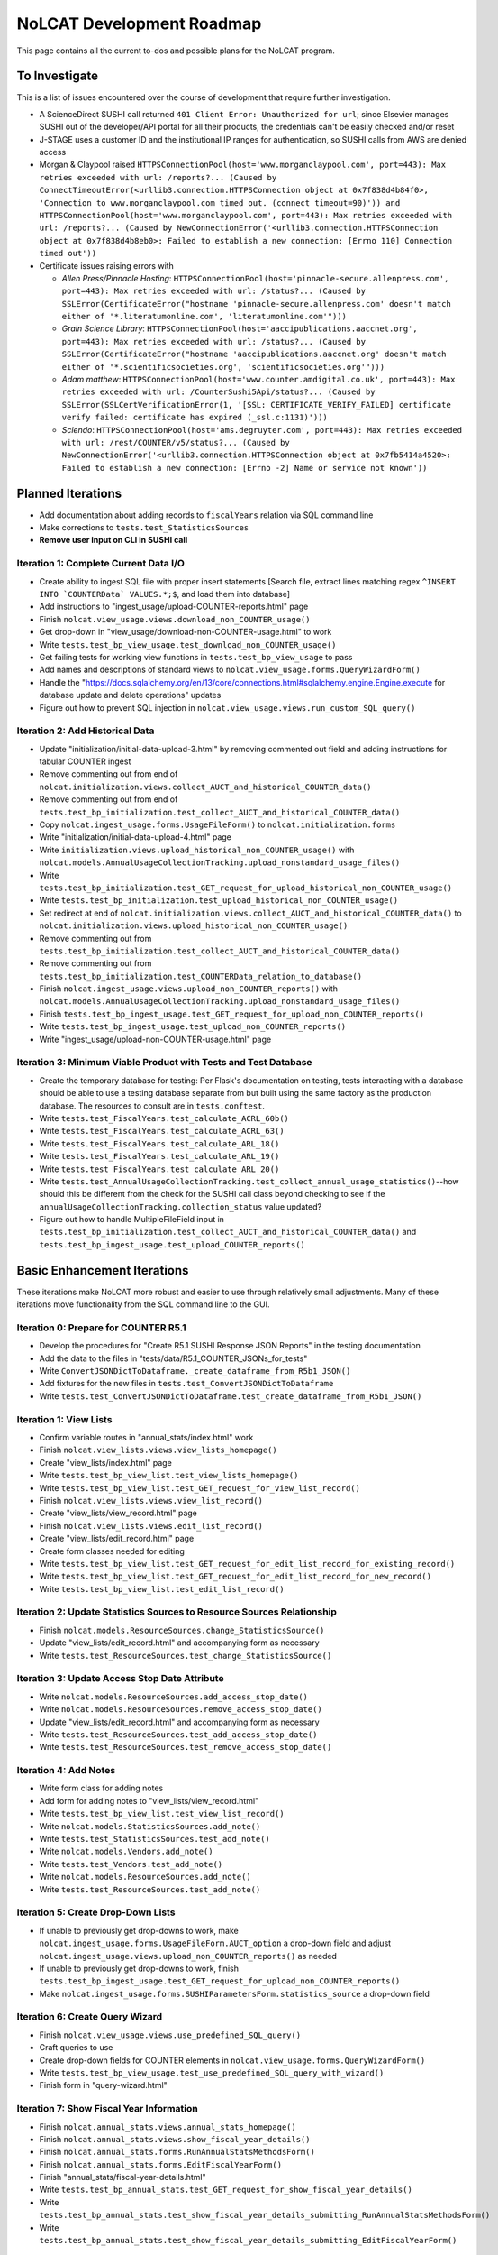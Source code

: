 NoLCAT Development Roadmap
##########################
This page contains all the current to-dos and possible plans for the NoLCAT program.

To Investigate
**************
This is a list of issues encountered over the course of development that require further investigation.

* A ScienceDirect SUSHI call returned ``401 Client Error: Unauthorized for url``; since Elsevier manages SUSHI out of the developer/API portal for all their products, the credentials can't be easily checked and/or reset
* J-STAGE uses a customer ID and the institutional IP ranges for authentication, so SUSHI calls from AWS are denied access
* Morgan & Claypool raised ``HTTPSConnectionPool(host='www.morganclaypool.com', port=443): Max retries exceeded with url: /reports?... (Caused by ConnectTimeoutError(<urllib3.connection.HTTPSConnection object at 0x7f838d4b84f0>, 'Connection to www.morganclaypool.com timed out. (connect timeout=90)')) and HTTPSConnectionPool(host='www.morganclaypool.com', port=443): Max retries exceeded with url: /reports?... (Caused by NewConnectionError('<urllib3.connection.HTTPSConnection object at 0x7f838d4b8eb0>: Failed to establish a new connection: [Errno 110] Connection timed out'))``
* Certificate issues raising errors with

  * *Allen Press/Pinnacle Hosting*: ``HTTPSConnectionPool(host='pinnacle-secure.allenpress.com', port=443): Max retries exceeded with url: /status?... (Caused by SSLError(CertificateError("hostname 'pinnacle-secure.allenpress.com' doesn't match either of '*.literatumonline.com', 'literatumonline.com'")))``
  * *Grain Science Library*: ``HTTPSConnectionPool(host='aaccipublications.aaccnet.org', port=443): Max retries exceeded with url: /status?... (Caused by SSLError(CertificateError("hostname 'aaccipublications.aaccnet.org' doesn't match either of '*.scientificsocieties.org', 'scientificsocieties.org'")))``
  * *Adam matthew*: ``HTTPSConnectionPool(host='www.counter.amdigital.co.uk', port=443): Max retries exceeded with url: /CounterSushi5Api/status?... (Caused by SSLError(SSLCertVerificationError(1, '[SSL: CERTIFICATE_VERIFY_FAILED] certificate verify failed: certificate has expired (_ssl.c:1131)')))``
  * *Sciendo*: ``HTTPSConnectionPool(host='ams.degruyter.com', port=443): Max retries exceeded with url: /rest/COUNTER/v5/status?... (Caused by NewConnectionError('<urllib3.connection.HTTPSConnection object at 0x7fb5414a4520>: Failed to establish a new connection: [Errno -2] Name or service not known'))``

Planned Iterations
******************
* Add documentation about adding records to ``fiscalYears`` relation via SQL command line
* Make corrections to ``tests.test_StatisticsSources``
* **Remove user input on CLI in SUSHI call**

Iteration 1: Complete Current Data I/O
======================================
* Create ability to ingest SQL file with proper insert statements [Search file, extract lines matching regex ``^INSERT INTO `COUNTERData` VALUES.*;$``, and load them into database]
* Add instructions to "ingest_usage/upload-COUNTER-reports.html" page
* Finish ``nolcat.view_usage.views.download_non_COUNTER_usage()``
* Get drop-down in "view_usage/download-non-COUNTER-usage.html" to work
* Write ``tests.test_bp_view_usage.test_download_non_COUNTER_usage()``
* Get failing tests for working view functions in ``tests.test_bp_view_usage`` to pass
* Add names and descriptions of standard views to ``nolcat.view_usage.forms.QueryWizardForm()``
* Handle the "https://docs.sqlalchemy.org/en/13/core/connections.html#sqlalchemy.engine.Engine.execute for database update and delete operations" updates
* Figure out how to prevent SQL injection in ``nolcat.view_usage.views.run_custom_SQL_query()``

Iteration 2: Add Historical Data
================================
* Update "initialization/initial-data-upload-3.html" by removing commented out field and adding instructions for tabular COUNTER ingest
* Remove commenting out from end of ``nolcat.initialization.views.collect_AUCT_and_historical_COUNTER_data()``
* Remove commenting out from end of ``tests.test_bp_initialization.test_collect_AUCT_and_historical_COUNTER_data()``
* Copy ``nolcat.ingest_usage.forms.UsageFileForm()`` to ``nolcat.initialization.forms``
* Write "initialization/initial-data-upload-4.html" page
* Write ``initialization.views.upload_historical_non_COUNTER_usage()`` with ``nolcat.models.AnnualUsageCollectionTracking.upload_nonstandard_usage_files()``
* Write ``tests.test_bp_initialization.test_GET_request_for_upload_historical_non_COUNTER_usage()``
* Write ``tests.test_bp_initialization.test_upload_historical_non_COUNTER_usage()``
* Set redirect at end of ``nolcat.initialization.views.collect_AUCT_and_historical_COUNTER_data()`` to ``nolcat.initialization.views.upload_historical_non_COUNTER_usage()``
* Remove commenting out from ``tests.test_bp_initialization.test_collect_AUCT_and_historical_COUNTER_data()``
* Remove commenting out from ``tests.test_bp_initialization.test_COUNTERData_relation_to_database()``
* Finish ``nolcat.ingest_usage.views.upload_non_COUNTER_reports()`` with ``nolcat.models.AnnualUsageCollectionTracking.upload_nonstandard_usage_files()``
* Finish ``tests.test_bp_ingest_usage.test_GET_request_for_upload_non_COUNTER_reports()``
* Write ``tests.test_bp_ingest_usage.test_upload_non_COUNTER_reports()``
* Write "ingest_usage/upload-non-COUNTER-usage.html" page

Iteration 3: Minimum Viable Product with Tests and Test Database
================================================================
* Create the temporary database for testing: Per Flask's documentation on testing, tests interacting with a database should be able to use a testing database separate from but built using the same factory as the production database. The resources to consult are in ``tests.conftest``.
* Write ``tests.test_FiscalYears.test_calculate_ACRL_60b()``
* Write ``tests.test_FiscalYears.test_calculate_ACRL_63()``
* Write ``tests.test_FiscalYears.test_calculate_ARL_18()``
* Write ``tests.test_FiscalYears.test_calculate_ARL_19()``
* Write ``tests.test_FiscalYears.test_calculate_ARL_20()``
* Write ``tests.test_AnnualUsageCollectionTracking.test_collect_annual_usage_statistics()``--how should this be different from the check for the SUSHI call class beyond checking to see if the ``annualUsageCollectionTracking.collection_status`` value updated?
* Figure out how to handle MultipleFileField input in ``tests.test_bp_initialization.test_collect_AUCT_and_historical_COUNTER_data()`` and ``tests.test_bp_ingest_usage.test_upload_COUNTER_reports()``

Basic Enhancement Iterations
****************************
These iterations make NoLCAT more robust and easier to use through relatively small adjustments. Many of these iterations move functionality from the SQL command line to the GUI.

Iteration 0: Prepare for COUNTER R5.1
=====================================
* Develop the procedures for "Create R5.1 SUSHI Response JSON Reports" in the testing documentation
* Add the data to the files in "tests/data/R5.1_COUNTER_JSONs_for_tests"
* Write ``ConvertJSONDictToDataframe._create_dataframe_from_R5b1_JSON()``
* Add fixtures for the new files in ``tests.test_ConvertJSONDictToDataframe``
* Write ``tests.test_ConvertJSONDictToDataframe.test_create_dataframe_from_R5b1_JSON()``

Iteration 1: View Lists
=======================
* Confirm variable routes in "annual_stats/index.html" work
* Finish ``nolcat.view_lists.views.view_lists_homepage()``
* Create "view_lists/index.html" page
* Write ``tests.test_bp_view_list.test_view_lists_homepage()``
* Write ``tests.test_bp_view_list.test_GET_request_for_view_list_record()``
* Finish ``nolcat.view_lists.views.view_list_record()``
* Create "view_lists/view_record.html" page
* Finish ``nolcat.view_lists.views.edit_list_record()``
* Create "view_lists/edit_record.html" page
* Create form classes needed for editing
* Write ``tests.test_bp_view_list.test_GET_request_for_edit_list_record_for_existing_record()``
* Write ``tests.test_bp_view_list.test_GET_request_for_edit_list_record_for_new_record()``
* Write ``tests.test_bp_view_list.test_edit_list_record()``

Iteration 2: Update Statistics Sources to Resource Sources Relationship
=======================================================================
* Finish ``nolcat.models.ResourceSources.change_StatisticsSource()``
* Update "view_lists/edit_record.html" and accompanying form as necessary
* Write ``tests.test_ResourceSources.test_change_StatisticsSource()``

Iteration 3: Update Access Stop Date Attribute
==============================================
* Write ``nolcat.models.ResourceSources.add_access_stop_date()``
* Write ``nolcat.models.ResourceSources.remove_access_stop_date()``
* Update "view_lists/edit_record.html" and accompanying form as necessary
* Write ``tests.test_ResourceSources.test_add_access_stop_date()``
* Write ``tests.test_ResourceSources.test_remove_access_stop_date()``

Iteration 4: Add Notes
======================
* Write form class for adding notes
* Add form for adding notes to "view_lists/view_record.html"
* Write ``tests.test_bp_view_list.test_view_list_record()``
* Write ``nolcat.models.StatisticsSources.add_note()``
* Write ``tests.test_StatisticsSources.test_add_note()``
* Write ``nolcat.models.Vendors.add_note()``
* Write ``tests.test_Vendors.test_add_note()``
* Write ``nolcat.models.ResourceSources.add_note()``
* Write ``tests.test_ResourceSources.test_add_note()``

Iteration 5: Create Drop-Down Lists
===================================
* If unable to previously get drop-downs to work, make ``nolcat.ingest_usage.forms.UsageFileForm.AUCT_option`` a drop-down field and adjust ``nolcat.ingest_usage.views.upload_non_COUNTER_reports()`` as needed
* If unable to previously get drop-downs to work, finish ``tests.test_bp_ingest_usage.test_GET_request_for_upload_non_COUNTER_reports()``
* Make ``nolcat.ingest_usage.forms.SUSHIParametersForm.statistics_source`` a drop-down field

Iteration 6: Create Query Wizard
================================
* Finish ``nolcat.view_usage.views.use_predefined_SQL_query()``
* Craft queries to use
* Create drop-down fields for COUNTER elements in ``nolcat.view_usage.forms.QueryWizardForm()``
* Write ``tests.test_bp_view_usage.test_use_predefined_SQL_query_with_wizard()``
* Finish form in "query-wizard.html"

Iteration 7: Show Fiscal Year Information
=========================================
* Finish ``nolcat.annual_stats.views.annual_stats_homepage()``
* Finish ``nolcat.annual_stats.views.show_fiscal_year_details()``
* Finish ``nolcat.annual_stats.forms.RunAnnualStatsMethodsForm()``
* Finish ``nolcat.annual_stats.forms.EditFiscalYearForm()``
* Finish "annual_stats/fiscal-year-details.html"
* Write ``tests.test_bp_annual_stats.test_GET_request_for_show_fiscal_year_details()``
* Write ``tests.test_bp_annual_stats.test_show_fiscal_year_details_submitting_RunAnnualStatsMethodsForm()``
* Write ``tests.test_bp_annual_stats.test_show_fiscal_year_details_submitting_EditFiscalYearForm()``

Iteration 8: Show Annual Usage Collection Tracking Information
==============================================================
* Finish ``nolcat.annual_stats.views.annual_stats_homepage()``
* Finish ``nolcat.annual_stats.forms.EditAUCTForm()``
* Write ``tests.test_bp_annual_stats.test_show_fiscal_year_details_submitting_EditAUCTForm()``

Iteration 9: Initiate All SUSHI Collection for Fiscal Year
===========================================================
* Finish ``nolcat.models.FiscalYears.collect_fiscal_year_usage_statistics()``
* Write ``tests.test_FiscalYears.test_collect_fiscal_year_usage_statistics()``

Iteration 10: Switch Message Display from Stdout to Flask
=========================================================
* Make second return statement in ``nolcat.models.StatisticsSources.fetch_SUSHI_information()`` display in Flask
* Write ``tests.test_StatisticsSources.test_fetch_SUSHI_information_for_display()``
* Use tkinter messagebox to get information from user in ``nolcat.SUSHI_call_and_response.SUSHICallAndResponse._handle_SUSHI_exceptions()``

Iteration 11: Create UI Design and Jinja Templates
==================================================
* Clean up CSS file
* Create CSS class for flashed messages
* Create Jinja template header and footer in "nolcat/templates/layout.html"

Iteration 12: Interact with Host File System
============================================
* Figure out how tests run in the instance can get metadata about and interact with the file system of the host/host workstation
* Finish ``tests.test_app.default_download_folder()``
* Update ``tests.test_app.test_download_file()`` to use ``tests.test_app.default_download_folder()``

Open Source Iterations
**********************
These iterations contain updates necessary for NoLCAT to be used as an open source program.

Iteration 1: Create Downloadable AUCT Template
==============================================
* Finish creation of "initialize_annualUsageCollectionTracking.csv" in ``nolcat.initialization.views.collect_AUCT_and_historical_COUNTER_data()``
* Update ``tests.test_bp_initialization.test_GET_request_for_collect_AUCT_and_historical_COUNTER_data()``

Iteration 2: Make Initialization Forms Downloadable
===================================================
* Get Jinja download to work in "initialization/index.html", "initialization/initial-data-upload-2.html", and "initialization/initial-data-upload-3.html"

Iteration 3: Write ``__repr__`` Methods
=======================================
* Write ``nolcat.models.FiscalYears.__repr__()``
* Write ``nolcat.models.Vendors.__repr__()``
* Write ``nolcat.models.VendorNotes.__repr__()``
* Write ``nolcat.models.StatisticsSourceNotes.__repr__()``
* Write ``nolcat.models.ResourceSources.__repr__()``
* Write ``nolcat.models.ResourceSourceNotes.__repr__()``
* Write ``nolcat.models.StatisticsResourceSources.__repr__()``
* Write ``nolcat.models.AnnualUsageCollectionTracking.__repr__()``
* Write ``nolcat.models.COUNTERData.__repr__()``

Iteration 4: Formalize Documentation
====================================
* Update and flesh out README according to best practices
* Run command line operations ``sphinx-apidoc -o docs/source/ nolcat`` and ``make html`` for Sphinx
* Organize custom documentation pages on Sphinx index

Iteration 5: Display Data Uploaded at End of Initialization
===========================================================
* Add display of all data in the database to "initialization/show-loaded-data.html"
* Write ``tests.test_bp_initialization.test_data_load_complete()``

Iteration 6: Correct 500 Error Function
=======================================
* Get HTTP 500 error handler to work

Iteration 7: Confirm Flask-SQLAlchemy Enum
==========================================
* Confirm that ``nolcat.models.AnnualUsageCollectionTracking.collection_status`` properly creates and behaves as an enum

Aspirational Iterations
***********************
These iterations would create features that would be nice to have but aren't necessary to basic functionality. Some are fairly simple; others are quite ambitious.

Iteration: View All Associated Resource and Statistics Sources in a Vendor Record
=================================================================================
* Finish ``nolcat.models.Vendors.get_statisticsSources()``
* Write ``tests.test_Vendors.test_get_statisticsSources_records()``
* Finish ``nolcat.models.Vendors.get_resourceSources()``
* Write ``tests.test_Vendors.test_get_resourceSources_records()``
* Add ``nolcat.models.Vendors.get_statisticsSources()`` and ``nolcat.models.Vendors.get_resourceSources()`` to ``nolcat.view_lists.views.view_list_record()`` when vendors are being displayed

Iteration: Create Method for Adding New Fiscal Years to the Relation
====================================================================
* Determine the best method to add a record for the new fiscal year to the ``FiscalYears`` relation (ideally with automatic execution each July 1)

Iteration: Display Results of Usage Data Requests in Browser
============================================================
* Modify routes in ``nolcat.view_usage.views`` that return CSVs to return HTML pages from which those CSVs can be downloaded
* Show dataframes used to create CSVs in browser (see https://stackoverflow.com/q/52644035 and https://stackoverflow.com/q/22180993 for info about adding dataframes to Flask display)

Iteration: Display Data Visualization of Usage Data Requests in Browser
=======================================================================
* Make final decision between Plotly/Dash and Bokeh
* Change dataframes displayed as tables in browser to data visualizations

Iteration: Get SUSHI Credentials from Alma
==========================================
* Add way to determine if data should be fetched from Alma or the JSON file at the beginning of ``nolcat.models.StatisticsSources.fetch_SUSHI_information()``
* Write "Retrieve Data from Alma" subsection of ``nolcat.models.StatisticsSources.fetch_SUSHI_information()``

Iteration: Add User Accounts to Restrict Access
===============================================
* Add "Flask-User" library
* Establish if there's going to be a single user login and a single admin login, or if everyone has their own login
* Write ``tests.test_bp_login.test_logging_in()``
* Write ``tests.test_bp_login.test_logging_in_as_admin()``
* Write ``tests.test_bp_login.test_creating_an_account()``
* Create redirect to ``nolcat.initialization.views.collect_FY_and_vendor_data()`` after the creation of the first account with data ingest permissions

Iteration: Deduplicate Resources
================================
* Review the main branch of the repo as of commit 207c4a14b521b7f247f5249a080b4a725963b599 (made 2023-01-20)
* Remove hyphens from all ISBNs to handle their inconsistency in usage and placement

Iteration: Handle Reports Without Corresponding Customizable Reports
====================================================================
* Figure out how to view reports found in subsection "Add Any Standard Reports Not Corresponding to a Customizable Report" of ``nolcat.models.StatisticsSources._harvest_R5_SUSHI()``

Iteration: Incorporate Springshare Databases A-Z Statistics
===========================================================
* Create relation with the databases in the Springshare Databases A-Z list
* Connect values in the above relation with ``resourceSources`` records through a foreign key in the new relation or a junction table
* Create other relation(s) to hold the usage data in a normalized fashion
* Add relation classes to ``nolcat.models`` for all the newly created relations

Iteration: Incorporate OpenAthens Statistics
============================================
* Create relation with the activated resources in the OpenAthens resource catalog
* Connect values in the above relation with ``resourceSources`` records through a foreign key in the new relation or a junction table
* Create other relation(s) to hold the usage data in a normalized fashion
* Add relation classes to ``nolcat.models`` for all the newly created relations

Iteration: Incorporate Embargo and Paywall Data
===============================================
* Add fields to relation for resources for the embargo and paywall data
* Create templates in query wizard that separates usage into before and after embargo and/or paywall dates based on the ``YOP`` field